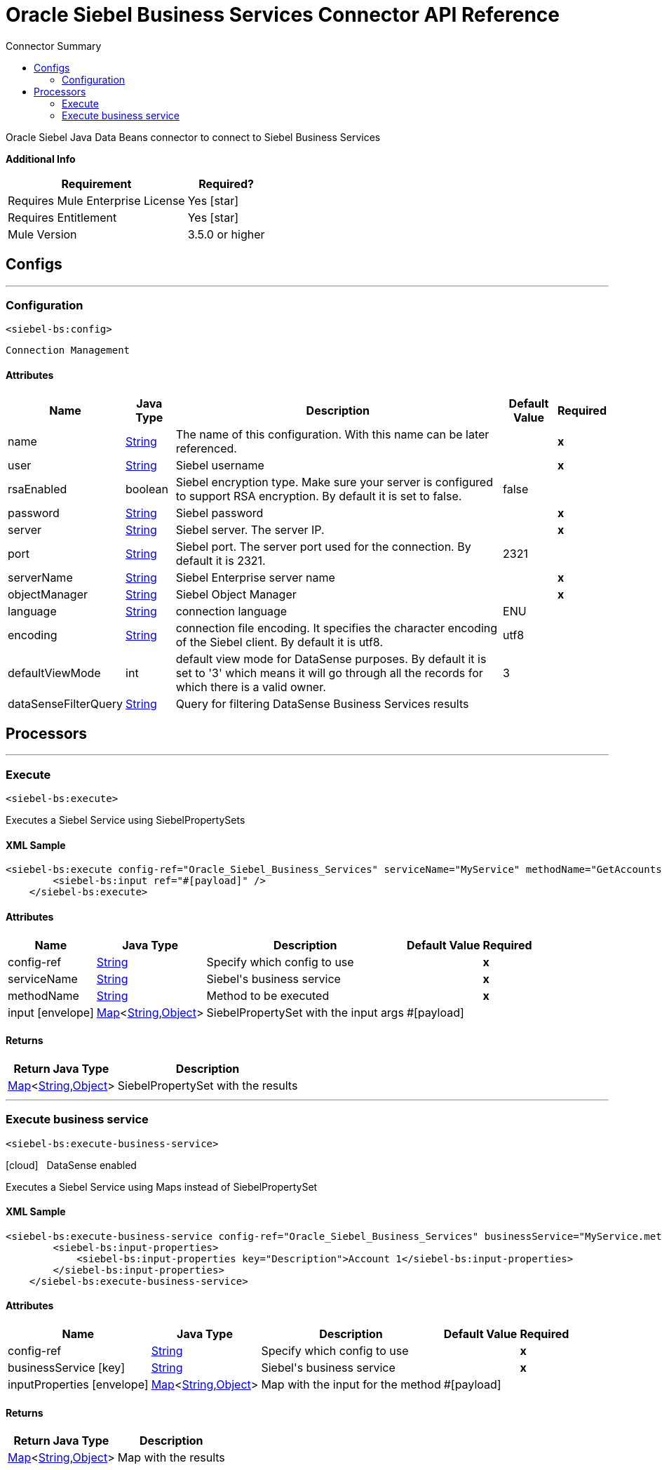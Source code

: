 
:toc:               left
:toc-title:         Connector Summary
:toclevels:         2
:last-update-label!:
:docinfo:
:source-highlighter: coderay
:icons: font


= Oracle Siebel Business Services Connector API Reference

+++
Oracle Siebel Java Data Beans connector to connect to Siebel Business Services
+++

*Additional Info*
[%header%autowidth.spread]
|===
| Requirement | Required?
| Requires Mule Enterprise License |  Yes icon:star[]  {nbsp}
| Requires Entitlement |  Yes icon:star[]  {nbsp}
| Mule Version | 3.5.0 or higher
|===

== Configs
---
=== Configuration
`<siebel-bs:config>`


`Connection Management` 



==== Attributes

[%header%autowidth.spread]
|===
| Name | Java Type | Description | Default Value | Required
|name | +++<a href="http://docs.oracle.com/javase/7/docs/api/java/lang/String.html">String</a>+++ | The name of this configuration. With this name can be later referenced. | | *x*{nbsp}
| user | +++<a href="http://docs.oracle.com/javase/7/docs/api/java/lang/String.html">String</a>+++ | +++Siebel username+++ |   | *x*{nbsp}
| rsaEnabled | +++boolean+++ | +++Siebel encryption type. Make sure your server is configured to support RSA encryption. By default it is set to false.+++ |  false | {nbsp}
| password | +++<a href="http://docs.oracle.com/javase/7/docs/api/java/lang/String.html">String</a>+++ | +++Siebel password+++ |   | *x*{nbsp}
| server | +++<a href="http://docs.oracle.com/javase/7/docs/api/java/lang/String.html">String</a>+++ | +++Siebel server. The server IP.+++ |   | *x*{nbsp}
| port | +++<a href="http://docs.oracle.com/javase/7/docs/api/java/lang/String.html">String</a>+++ | +++Siebel port. The server port used for the connection. By default it is 2321.+++ |  2321 | {nbsp}
| serverName | +++<a href="http://docs.oracle.com/javase/7/docs/api/java/lang/String.html">String</a>+++ | +++Siebel Enterprise server name+++ |   | *x*{nbsp}
| objectManager | +++<a href="http://docs.oracle.com/javase/7/docs/api/java/lang/String.html">String</a>+++ | +++Siebel Object Manager+++ |   | *x*{nbsp}
| language | +++<a href="http://docs.oracle.com/javase/7/docs/api/java/lang/String.html">String</a>+++ | +++connection language+++ |  ENU | {nbsp}
| encoding | +++<a href="http://docs.oracle.com/javase/7/docs/api/java/lang/String.html">String</a>+++ | +++connection file encoding. It specifies the character encoding of the Siebel client. By default it is utf8.+++ |  utf8 | {nbsp}
| defaultViewMode | +++int+++ | +++default view mode for DataSense purposes. By default it is set to '3' which means it will go through all the records for which there is a valid owner.+++ |  3 | {nbsp}
| dataSenseFilterQuery | +++<a href="http://docs.oracle.com/javase/7/docs/api/java/lang/String.html">String</a>+++ | +++Query for filtering DataSense Business Services results+++ |   | {nbsp}
|===



== Processors

---

=== Execute
`<siebel-bs:execute>`




+++
Executes a Siebel Service using SiebelPropertySets
+++

==== XML Sample
[source,xml,linenums]
----
<siebel-bs:execute config-ref="Oracle_Siebel_Business_Services" serviceName="MyService" methodName="GetAccounts">
    	<siebel-bs:input ref="#[payload]" />
    </siebel-bs:execute>
----

    
            
==== Attributes

[%header%autowidth.spread]
|===
|Name |Java Type | Description | Default Value | Required
| config-ref | +++<a href="http://docs.oracle.com/javase/7/docs/api/java/lang/String.html">String</a>+++ | Specify which config to use | |*x*{nbsp}



| 
serviceName  | +++<a href="http://docs.oracle.com/javase/7/docs/api/java/lang/String.html">String</a>+++ | +++Siebel's business service+++ |  | *x*{nbsp}




| 
methodName  | +++<a href="http://docs.oracle.com/javase/7/docs/api/java/lang/String.html">String</a>+++ | +++Method to be executed+++ |  | *x*{nbsp}




| 
input icon:envelope[] | +++<a href="http://docs.oracle.com/javase/7/docs/api/java/util/Map.html">Map</a><<a href="http://docs.oracle.com/javase/7/docs/api/java/lang/String.html">String</a>,<a href="http://docs.oracle.com/javase/7/docs/api/java/lang/Object.html">Object</a>>+++ | +++SiebelPropertySet with the input args+++ | #[payload] | {nbsp}


|===

==== Returns

[%header%autowidth.spread]
|===
|Return Java Type | Description
|+++<a href="http://docs.oracle.com/javase/7/docs/api/java/util/Map.html">Map</a><<a href="http://docs.oracle.com/javase/7/docs/api/java/lang/String.html">String</a>,<a href="http://docs.oracle.com/javase/7/docs/api/java/lang/Object.html">Object</a>>+++ | +++SiebelPropertySet with the results+++
|===




---

=== Execute business service
`<siebel-bs:execute-business-service>`



icon:cloud[] {nbsp} DataSense enabled

+++
Executes a Siebel Service using Maps instead of SiebelPropertySet
+++

==== XML Sample
[source,xml,linenums]
----
<siebel-bs:execute-business-service config-ref="Oracle_Siebel_Business_Services" businessService="MyService.method">
        <siebel-bs:input-properties>
            <siebel-bs:input-properties key="Description">Account 1</siebel-bs:input-properties>
        </siebel-bs:input-properties>
    </siebel-bs:execute-business-service>
----

    
            
==== Attributes

[%header%autowidth.spread]
|===
|Name |Java Type | Description | Default Value | Required
| config-ref | +++<a href="http://docs.oracle.com/javase/7/docs/api/java/lang/String.html">String</a>+++ | Specify which config to use | |*x*{nbsp}



| 
businessService icon:key[] | +++<a href="http://docs.oracle.com/javase/7/docs/api/java/lang/String.html">String</a>+++ | +++Siebel's business service+++ |  | *x*{nbsp}




| 
inputProperties icon:envelope[] | +++<a href="http://docs.oracle.com/javase/7/docs/api/java/util/Map.html">Map</a><<a href="http://docs.oracle.com/javase/7/docs/api/java/lang/String.html">String</a>,<a href="http://docs.oracle.com/javase/7/docs/api/java/lang/Object.html">Object</a>>+++ | +++Map with the input for the method+++ | #[payload] | {nbsp}


|===

==== Returns

[%header%autowidth.spread]
|===
|Return Java Type | Description
|+++<a href="http://docs.oracle.com/javase/7/docs/api/java/util/Map.html">Map</a><<a href="http://docs.oracle.com/javase/7/docs/api/java/lang/String.html">String</a>,<a href="http://docs.oracle.com/javase/7/docs/api/java/lang/Object.html">Object</a>>+++ | +++Map with the results+++
|===

